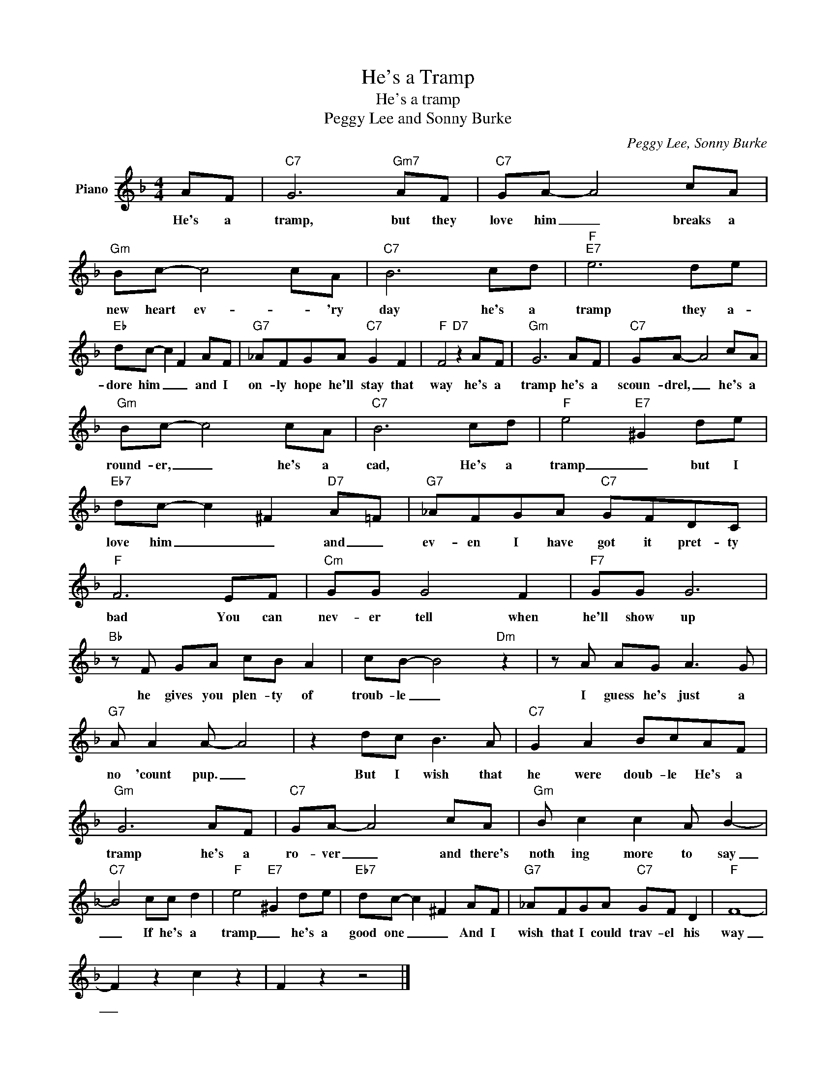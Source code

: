 X:1
T:He's a Tramp
T:He's a tramp
T:Peggy Lee and Sonny Burke
C:Peggy Lee, Sonny Burke
Z:All Rights Reserved
L:1/8
M:4/4
K:F
V:1 treble nm="Piano"
%%MIDI program 0
V:1
 AF |"C7" G6"Gm7" AF |"C7" GA- A4 cA |"Gm" Bc- c4 cA |"C7" B6 cd |"F""E7" e6 de | %6
w: He's a|tramp, but they|love him _ breaks a|new heart ev- * 'ry|day he's a|tramp they a-|
"Eb" dc- c2 F2 AF |"G7" _AFGA"C7" G2 F2 |"F" F4"D7" z2 AF |"Gm" G6 AF |"C7" GA- A4 cA | %11
w: dore him _ _ and I|on- ly hope he'll stay that|way he's a|tramp he's a|scoun- drel, _ he's a|
"Gm" Bc- c4 cA |"C7" B6 cd |"F" e4"E7" ^G2 de |"Eb7" dc- c2 ^F2"D7" A=F |"G7" _AFGA"C7" GFDC | %16
w: round- er, _ he's a|cad, He's a|tramp _ but I|love him _ _ and _|ev- en I have got it pret- ty|
"F" F6 EF |"Cm" GG G4 F2 |"F7" GG G6 |"Bb" z F GA cB A2 | cB- B4"Dm" z2 | z A AG A3 G | %22
w: bad You can|nev- er tell when|he'll show up|he gives you plen- ty of|troub- le _|I guess he's just a|
"G7" A A2 A- A4 | z2 dc B3 A |"C7" G2 A2 BcAF |"Gm" G6 AF |"C7" GA- A4 cA |"Gm" B c2 c2 A B2- | %28
w: no 'count pup. _|But I wish that|he were doub- le He's a|tramp he's a|ro- ver _ and there's|noth ing more to say|
"C7" B4 cc d2 |"F" e4"E7" ^G2 de |"Eb7" dc- c2 ^F2 AF |"G7" _AFGA"C7" GF D2 |"F" F8- | %33
w: _ If he's a|tramp _ he's a|good one _ _ And I|wish that I could trav- el his|way|
 F2 z2 c2 z2 | F2 z2 z4 |] %35
w: _||

